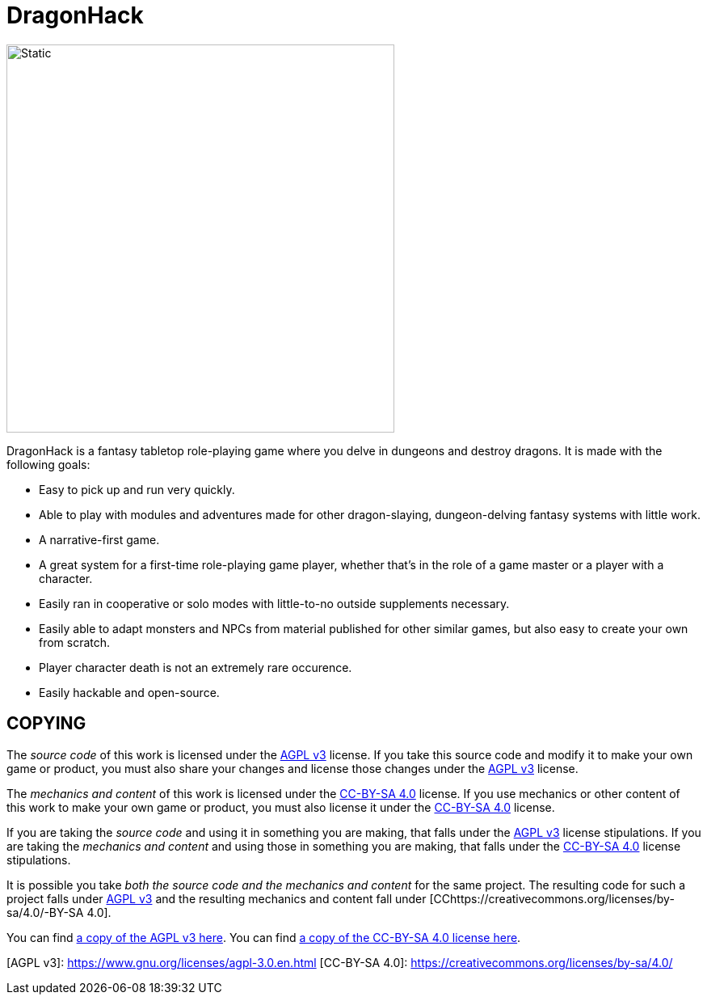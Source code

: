 :agpl: https://www.gnu.org/licenses/agpl-3.0.en.html
:cc-by-sa: https://creativecommons.org/licenses/by-sa/4.0/
:imagesdir: images

= DragonHack

image::dragonhack-logotype.svg[Static,480,align=center]

DragonHack is a fantasy tabletop role-playing game where you delve in dungeons and destroy dragons.
It is made with the following goals:

- Easy to pick up and run very quickly.
- Able to play with modules and adventures made for other dragon-slaying, dungeon-delving fantasy systems with little work.
- A narrative-first game.
- A great system for a first-time role-playing game player, whether that's in the role of a game master or a player with a character.
- Easily ran in cooperative or solo modes with little-to-no outside supplements necessary.
- Easily able to adapt monsters and NPCs from material published for other similar games, but also easy to create your own from scratch.
- Player character death is not an extremely rare occurence.
- Easily hackable and open-source.

== COPYING

The _source code_ of this work is licensed under the {agpl}[AGPL v3] license.
If you take this source code and modify it to make your own game or product, you must also share your changes and license those changes under the {agpl}[AGPL v3] license.

The _mechanics and content_ of this work is licensed under the {cc-by-sa}[CC-BY-SA 4.0] license. If you use mechanics or other content of this work to make your own game or product, you must also license it under the {cc-by-sa}[CC-BY-SA 4.0] license.

If you are taking the _source code_ and using it in something you are making, that falls under the {agpl}[AGPL v3] license stipulations. If you are taking the _mechanics and content_ and using those in something you are making, that falls under the {cc-by-sa}[CC-BY-SA 4.0] license stipulations.

It is possible you take _both the source code and the mechanics and content_ for the same project. The resulting code for such a project falls under {agpl}[AGPL v3] and the resulting mechanics and content fall under [CC{cc-by-sa}-BY-SA 4.0].

You can find link:LICENSE-AGPL[a copy of the AGPL v3 here]. You can find link:LICENSE-CC-BY-SA-4.0[a copy of the CC-BY-SA 4.0 license here].

[AGPL v3]: https://www.gnu.org/licenses/agpl-3.0.en.html
[CC-BY-SA 4.0]: https://creativecommons.org/licenses/by-sa/4.0/